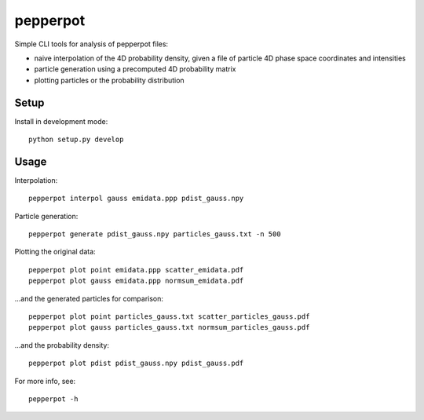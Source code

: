 pepperpot
=========

Simple CLI tools for analysis of pepperpot files:

- naive interpolation of the 4D probability density, given a file of particle
  4D phase space coordinates and intensities
- particle generation using a precomputed 4D probability matrix
- plotting particles or the probability distribution


Setup
~~~~~

Install in development mode::

    python setup.py develop


Usage
~~~~~

Interpolation::

    pepperpot interpol gauss emidata.ppp pdist_gauss.npy

Particle generation::

    pepperpot generate pdist_gauss.npy particles_gauss.txt -n 500

Plotting the original data::

    pepperpot plot point emidata.ppp scatter_emidata.pdf
    pepperpot plot gauss emidata.ppp normsum_emidata.pdf

…and the generated particles for comparison::

    pepperpot plot point particles_gauss.txt scatter_particles_gauss.pdf
    pepperpot plot gauss particles_gauss.txt normsum_particles_gauss.pdf

…and the probability density::

    pepperpot plot pdist pdist_gauss.npy pdist_gauss.pdf


For more info, see::

    pepperpot -h

